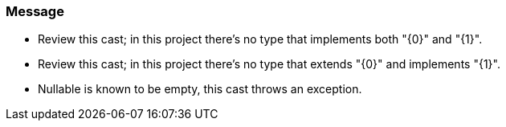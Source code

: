 === Message

* Review this cast; in this project there's no type that implements both "{0}" and "{1}".
* Review this cast; in this project there's no type that extends "{0}" and implements "{1}".
* Nullable is known to be empty, this cast throws an exception.

